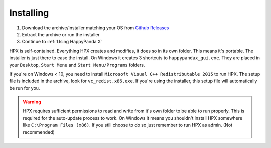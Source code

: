 Installing
#######################################

1. Download the archive/installer matching your OS from `Github Releases <https://github.com/happypandax/server/releases>`_
2. Extract the archive or run the installer
3. Continue to :ref:`Using HappyPanda X`

HPX is self-contained.
Everything HPX creates and modifies, it does so in its own folder.
This means it's portable.
The installer is just there to ease the install.
On Windows it creates 3 shortcuts to ``happypandax_gui.exe``.
They are placed in your ``Desktop``, ``Start Menu`` and ``Start Menu/Programs`` folders.

If you're on Windows < 10, you need to install ``Microsoft Visual C++ Redistributable 2015`` to run HPX.
The setup file is included in the archive, look for ``vc_redist.x86.exe``.
If you're using the installer, this setup file will automatically be run for you.

.. Warning::
    HPX requires sufficient permissions to read and write from it's own folder to be able to run properly. This is required for the auto-update process to work.
    On Windows it means you shouldn't install HPX somewhere like ``C:\Program Files (x86)``. If you still choose to do so just remember to run HPX as admin.
    (Not recommended)


